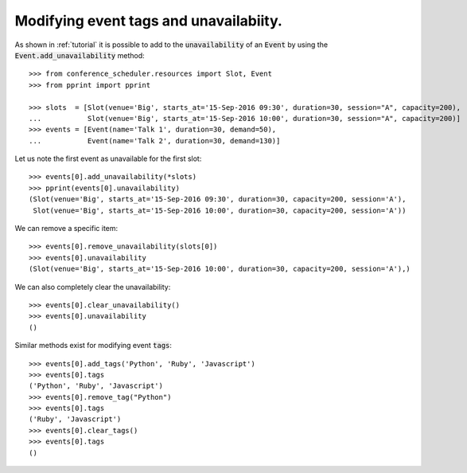 Modifying event tags and unavailabiity.
=======================================

As shown in :ref:`tutorial` it is possible to add to the :code:`unavailability`
of an :code:`Event` by using the :code:`Event.add_unavailability` method::

    >>> from conference_scheduler.resources import Slot, Event
    >>> from pprint import pprint

    >>> slots  = [Slot(venue='Big', starts_at='15-Sep-2016 09:30', duration=30, session="A", capacity=200),
    ...           Slot(venue='Big', starts_at='15-Sep-2016 10:00', duration=30, session="A", capacity=200)]
    >>> events = [Event(name='Talk 1', duration=30, demand=50),
    ...           Event(name='Talk 2', duration=30, demand=130)]

Let us note the first event as unavailable for the first slot::

    >>> events[0].add_unavailability(*slots)
    >>> pprint(events[0].unavailability)
    (Slot(venue='Big', starts_at='15-Sep-2016 09:30', duration=30, capacity=200, session='A'),
     Slot(venue='Big', starts_at='15-Sep-2016 10:00', duration=30, capacity=200, session='A'))

We can remove a specific item::

    >>> events[0].remove_unavailability(slots[0])
    >>> events[0].unavailability
    (Slot(venue='Big', starts_at='15-Sep-2016 10:00', duration=30, capacity=200, session='A'),)

We can also completely clear the unavailability::

    >>> events[0].clear_unavailability()
    >>> events[0].unavailability
    ()

Similar methods exist for modifying event :code:`tags`::

    >>> events[0].add_tags('Python', 'Ruby', 'Javascript')
    >>> events[0].tags
    ('Python', 'Ruby', 'Javascript')
    >>> events[0].remove_tag("Python")
    >>> events[0].tags
    ('Ruby', 'Javascript')
    >>> events[0].clear_tags()
    >>> events[0].tags
    ()


